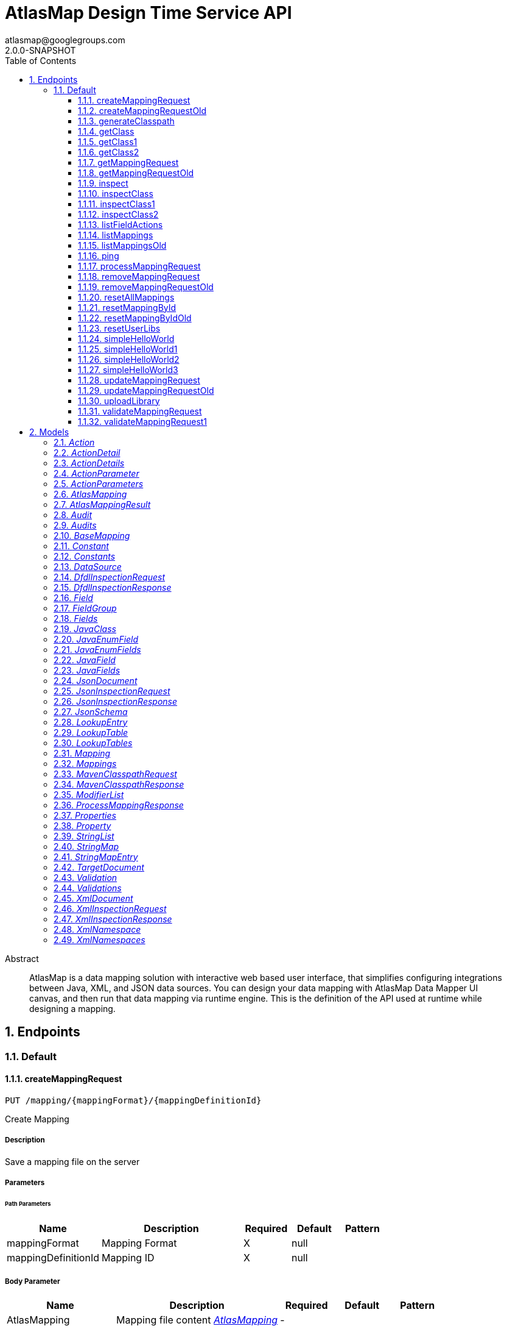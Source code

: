 = AtlasMap Design Time Service API 
atlasmap@googlegroups.com
2.0.0-SNAPSHOT
:toc: left
:numbered:
:toclevels: 3
:source-highlighter: highlightjs
:keywords: openapi, rest, AtlasMap Design Time Service API 
:specDir: 
:snippetDir: 
:generator-template: v1 2019-11-19
:info-url: https://www.atlasmap.io/
:app-name: AtlasMap Design Time Service API

[abstract]
.Abstract
AtlasMap is a data mapping solution with interactive web based user interface, that simplifies configuring integrations between Java, XML, and JSON data sources. You can design your data mapping with AtlasMap Data Mapper UI canvas, and then run that data mapping via runtime engine.  This is the definition of the API used at runtime while designing a mapping. 


// markup not found, no include ::intro.adoc[opts=optional]



== Endpoints


[.Default]
=== Default


[.createMappingRequest]
==== createMappingRequest
    
`PUT /mapping/{mappingFormat}/{mappingDefinitionId}`

Create Mapping

===== Description 

Save a mapping file on the server


// markup not found, no include ::mapping/{mappingFormat}/{mappingDefinitionId}/PUT/spec.adoc[opts=optional]



===== Parameters

====== Path Parameters

[cols="2,3,1,1,1"]
|===         
|Name| Description| Required| Default| Pattern

| mappingFormat 
| Mapping Format  
| X 
| null 
|  

| mappingDefinitionId 
| Mapping ID  
| X 
| null 
|  

|===         

===== Body Parameter

[cols="2,3,1,1,1"]
|===         
|Name| Description| Required| Default| Pattern

| AtlasMapping 
| Mapping file content <<AtlasMapping>> 
| - 
|  
|  

|===         





===== Return Type



-


===== Responses

.http response codes
[cols="2,3,1"]
|===         
| Code | Message | Datatype 


| 200
| Succeeded
|  <<>>


| 500
| Mapping file save error
|  <<>>

|===         

===== Samples


// markup not found, no include ::mapping/{mappingFormat}/{mappingDefinitionId}/PUT/http-request.adoc[opts=optional]


// markup not found, no include ::mapping/{mappingFormat}/{mappingDefinitionId}/PUT/http-response.adoc[opts=optional]



// file not found, no * wiremock data link :mapping/{mappingFormat}/{mappingDefinitionId}/PUT/PUT.json[]


ifdef::internal-generation[]
===== Implementation

// markup not found, no include ::mapping/{mappingFormat}/{mappingDefinitionId}/PUT/implementation.adoc[opts=optional]


endif::internal-generation[]


[.createMappingRequestOld]
==== createMappingRequestOld
    
`PUT /mapping/{mappingFormat}`

Create Mapping

===== Description 

Save a mapping file on the server


// markup not found, no include ::mapping/{mappingFormat}/PUT/spec.adoc[opts=optional]



===== Parameters

====== Path Parameters

[cols="2,3,1,1,1"]
|===         
|Name| Description| Required| Default| Pattern

| mappingFormat 
| Mapping Format  
| X 
| null 
|  

|===         

===== Body Parameter

[cols="2,3,1,1,1"]
|===         
|Name| Description| Required| Default| Pattern

| AtlasMapping 
| Mapping file content <<AtlasMapping>> 
| - 
|  
|  

|===         





===== Return Type



-


===== Responses

.http response codes
[cols="2,3,1"]
|===         
| Code | Message | Datatype 


| 200
| Succeeded
|  <<>>


| 500
| Mapping file save error
|  <<>>

|===         

===== Samples


// markup not found, no include ::mapping/{mappingFormat}/PUT/http-request.adoc[opts=optional]


// markup not found, no include ::mapping/{mappingFormat}/PUT/http-response.adoc[opts=optional]



// file not found, no * wiremock data link :mapping/{mappingFormat}/PUT/PUT.json[]


ifdef::internal-generation[]
===== Implementation

// markup not found, no include ::mapping/{mappingFormat}/PUT/implementation.adoc[opts=optional]


endif::internal-generation[]


[.generateClasspath]
==== generateClasspath
    
`POST /java/mavenclasspath`

Generate Maven Classpath

===== Description 

Retrieve a maven classpath string


// markup not found, no include ::java/mavenclasspath/POST/spec.adoc[opts=optional]



===== Parameters


===== Body Parameter

[cols="2,3,1,1,1"]
|===         
|Name| Description| Required| Default| Pattern

| MavenClasspathRequest 
| MavenClasspathRequest object <<MavenClasspathRequest>> 
| - 
|  
|  

|===         





===== Return Type

<<MavenClasspathResponse>>


===== Content Type

* application/json

===== Responses

.http response codes
[cols="2,3,1"]
|===         
| Code | Message | Datatype 


| 200
| Return a MavenClasspathResponse object which contains classpath string
|  <<MavenClasspathResponse>>

|===         

===== Samples


// markup not found, no include ::java/mavenclasspath/POST/http-request.adoc[opts=optional]


// markup not found, no include ::java/mavenclasspath/POST/http-response.adoc[opts=optional]



// file not found, no * wiremock data link :java/mavenclasspath/POST/POST.json[]


ifdef::internal-generation[]
===== Implementation

// markup not found, no include ::java/mavenclasspath/POST/implementation.adoc[opts=optional]


endif::internal-generation[]


[.getClass]
==== getClass
    
`GET /java/class`

Inspect Class

===== Description 

Inspect a Java Class with specified fully qualified class name and return a Document object


// markup not found, no include ::java/class/GET/spec.adoc[opts=optional]



===== Parameters





====== Query Parameters

[cols="2,3,1,1,1"]
|===         
|Name| Description| Required| Default| Pattern

| className 
| The fully qualified class name to inspect  
| - 
| null 
|  

|===         


===== Return Type

<<JavaClass>>


===== Content Type

* application/json

===== Responses

.http response codes
[cols="2,3,1"]
|===         
| Code | Message | Datatype 


| 200
| Return a Document object represented by JavaClass
|  <<JavaClass>>

|===         

===== Samples


// markup not found, no include ::java/class/GET/http-request.adoc[opts=optional]


// markup not found, no include ::java/class/GET/http-response.adoc[opts=optional]



// file not found, no * wiremock data link :java/class/GET/GET.json[]


ifdef::internal-generation[]
===== Implementation

// markup not found, no include ::java/class/GET/implementation.adoc[opts=optional]


endif::internal-generation[]


[.getClass1]
==== getClass1
    
`GET /json/inspect`

Inspect JSON via URI

===== Description 

*NOT IMPLEMENTED* Inspect a JSON schema or instance located at specified URI and return a Document object


// markup not found, no include ::json/inspect/GET/spec.adoc[opts=optional]



===== Parameters


===== Body Parameter

[cols="2,3,1,1,1"]
|===         
|Name| Description| Required| Default| Pattern

| body 
| Inspection type, one of &#x60;instance&#x60; or &#x60;Schema&#x60; <<string>> 
| - 
|  
|  

|===         



====== Query Parameters

[cols="2,3,1,1,1"]
|===         
|Name| Description| Required| Default| Pattern

| uri 
| URI for JSON schema or instance  
| - 
| null 
|  

| type 
|   
| - 
| null 
|  

|===         


===== Return Type

<<JsonDocument>>


===== Content Type

* application/json

===== Responses

.http response codes
[cols="2,3,1"]
|===         
| Code | Message | Datatype 


| 200
| Return a Document object represented by JsonDocument
|  <<JsonDocument>>

|===         

===== Samples


// markup not found, no include ::json/inspect/GET/http-request.adoc[opts=optional]


// markup not found, no include ::json/inspect/GET/http-response.adoc[opts=optional]



// file not found, no * wiremock data link :json/inspect/GET/GET.json[]


ifdef::internal-generation[]
===== Implementation

// markup not found, no include ::json/inspect/GET/implementation.adoc[opts=optional]


endif::internal-generation[]


[.getClass2]
==== getClass2
    
`GET /xml/inspect`

Inspect XML via URI

===== Description 

Inspect a XML schema or instance located at specified URI and return a Document object


// markup not found, no include ::xml/inspect/GET/spec.adoc[opts=optional]



===== Parameters


===== Body Parameter

[cols="2,3,1,1,1"]
|===         
|Name| Description| Required| Default| Pattern

| body 
| Inspection type, one of &#x60;instance&#x60; or &#x60;Schema&#x60; <<string>> 
| - 
|  
|  

|===         



====== Query Parameters

[cols="2,3,1,1,1"]
|===         
|Name| Description| Required| Default| Pattern

| uri 
|   
| - 
| null 
|  

| type 
|   
| - 
| null 
|  

|===         


===== Return Type

<<XmlDocument>>


===== Content Type

* application/json

===== Responses

.http response codes
[cols="2,3,1"]
|===         
| Code | Message | Datatype 


| 200
| Return a Document object represented by XmlDocument
|  <<XmlDocument>>

|===         

===== Samples


// markup not found, no include ::xml/inspect/GET/http-request.adoc[opts=optional]


// markup not found, no include ::xml/inspect/GET/http-response.adoc[opts=optional]



// file not found, no * wiremock data link :xml/inspect/GET/GET.json[]


ifdef::internal-generation[]
===== Implementation

// markup not found, no include ::xml/inspect/GET/implementation.adoc[opts=optional]


endif::internal-generation[]


[.getMappingRequest]
==== getMappingRequest
    
`GET /mapping/{mappingFormat}/{mappingDefinitionId}`

Get Mapping

===== Description 

Retrieve a mapping file saved on the server


// markup not found, no include ::mapping/{mappingFormat}/{mappingDefinitionId}/GET/spec.adoc[opts=optional]



===== Parameters

====== Path Parameters

[cols="2,3,1,1,1"]
|===         
|Name| Description| Required| Default| Pattern

| mappingFormat 
| Mapping Format  
| X 
| null 
|  

| mappingDefinitionId 
| Mapping ID  
| X 
| null 
|  

|===         






===== Return Type

<<AtlasMapping>>


===== Content Type

* application/json
* application/xml
* application/octet-stream

===== Responses

.http response codes
[cols="2,3,1"]
|===         
| Code | Message | Datatype 


| 200
| Return a mapping file content
|  <<AtlasMapping>>


| 204
| Mapping file was not found
|  <<>>


| 500
| Mapping file access error
|  <<>>

|===         

===== Samples


// markup not found, no include ::mapping/{mappingFormat}/{mappingDefinitionId}/GET/http-request.adoc[opts=optional]


// markup not found, no include ::mapping/{mappingFormat}/{mappingDefinitionId}/GET/http-response.adoc[opts=optional]



// file not found, no * wiremock data link :mapping/{mappingFormat}/{mappingDefinitionId}/GET/GET.json[]


ifdef::internal-generation[]
===== Implementation

// markup not found, no include ::mapping/{mappingFormat}/{mappingDefinitionId}/GET/implementation.adoc[opts=optional]


endif::internal-generation[]


[.getMappingRequestOld]
==== getMappingRequestOld
    
`GET /mapping/{mappingFormat}`

Get Mapping

===== Description 

Retrieve a mapping file saved on the server


// markup not found, no include ::mapping/{mappingFormat}/GET/spec.adoc[opts=optional]



===== Parameters

====== Path Parameters

[cols="2,3,1,1,1"]
|===         
|Name| Description| Required| Default| Pattern

| mappingFormat 
| Mapping Format  
| X 
| null 
|  

|===         






===== Return Type

<<AtlasMapping>>


===== Content Type

* application/json
* application/xml
* application/octet-stream

===== Responses

.http response codes
[cols="2,3,1"]
|===         
| Code | Message | Datatype 


| 200
| Return a mapping file content
|  <<AtlasMapping>>


| 204
| Mapping file was not found
|  <<>>


| 500
| Mapping file access error
|  <<>>

|===         

===== Samples


// markup not found, no include ::mapping/{mappingFormat}/GET/http-request.adoc[opts=optional]


// markup not found, no include ::mapping/{mappingFormat}/GET/http-response.adoc[opts=optional]



// file not found, no * wiremock data link :mapping/{mappingFormat}/GET/GET.json[]


ifdef::internal-generation[]
===== Implementation

// markup not found, no include ::mapping/{mappingFormat}/GET/implementation.adoc[opts=optional]


endif::internal-generation[]


[.inspect]
==== inspect
    
`POST /dfdl/inspect`

Inspect DFDL

===== Description 

Inspect a DFDL schema or instance and return a Document object


// markup not found, no include ::dfdl/inspect/POST/spec.adoc[opts=optional]



===== Parameters


===== Body Parameter

[cols="2,3,1,1,1"]
|===         
|Name| Description| Required| Default| Pattern

| DfdlInspectionRequest 
| DfdlInspectionRequest object <<DfdlInspectionRequest>> 
| - 
|  
|  

|===         





===== Return Type

<<DfdlInspectionResponse>>


===== Content Type

* application/json

===== Responses

.http response codes
[cols="2,3,1"]
|===         
| Code | Message | Datatype 


| 200
| Return a Document object represented by XmlDocument
|  <<DfdlInspectionResponse>>

|===         

===== Samples


// markup not found, no include ::dfdl/inspect/POST/http-request.adoc[opts=optional]


// markup not found, no include ::dfdl/inspect/POST/http-response.adoc[opts=optional]



// file not found, no * wiremock data link :dfdl/inspect/POST/POST.json[]


ifdef::internal-generation[]
===== Implementation

// markup not found, no include ::dfdl/inspect/POST/implementation.adoc[opts=optional]


endif::internal-generation[]


[.inspectClass]
==== inspectClass
    
`POST /java/class`

Inspect Class

===== Description 

Inspect a Java Class with specified fully qualified class name and return a Document object


// markup not found, no include ::java/class/POST/spec.adoc[opts=optional]



===== Parameters


===== Body Parameter

[cols="2,3,1,1,1"]
|===         
|Name| Description| Required| Default| Pattern

| MavenClasspathRequest 
| MavenClasspathRequest object <<MavenClasspathRequest>> 
| - 
|  
|  

|===         





===== Return Type

<<JavaClass>>


===== Content Type

* application/json

===== Responses

.http response codes
[cols="2,3,1"]
|===         
| Code | Message | Datatype 


| 200
| Return a Document object represented by JavaClass
|  <<JavaClass>>

|===         

===== Samples


// markup not found, no include ::java/class/POST/http-request.adoc[opts=optional]


// markup not found, no include ::java/class/POST/http-response.adoc[opts=optional]



// file not found, no * wiremock data link :java/class/POST/POST.json[]


ifdef::internal-generation[]
===== Implementation

// markup not found, no include ::java/class/POST/implementation.adoc[opts=optional]


endif::internal-generation[]


[.inspectClass1]
==== inspectClass1
    
`POST /json/inspect`

Inspect JSON

===== Description 

Inspect a JSON schema or instance and return a Document object


// markup not found, no include ::json/inspect/POST/spec.adoc[opts=optional]



===== Parameters


===== Body Parameter

[cols="2,3,1,1,1"]
|===         
|Name| Description| Required| Default| Pattern

| JsonInspectionRequest 
| JsonInspectionRequest object <<JsonInspectionRequest>> 
| - 
|  
|  

|===         





===== Return Type

<<JsonInspectionResponse>>


===== Content Type

* application/json

===== Responses

.http response codes
[cols="2,3,1"]
|===         
| Code | Message | Datatype 


| 200
| Return a Document object represented by JsonDocument
|  <<JsonInspectionResponse>>

|===         

===== Samples


// markup not found, no include ::json/inspect/POST/http-request.adoc[opts=optional]


// markup not found, no include ::json/inspect/POST/http-response.adoc[opts=optional]



// file not found, no * wiremock data link :json/inspect/POST/POST.json[]


ifdef::internal-generation[]
===== Implementation

// markup not found, no include ::json/inspect/POST/implementation.adoc[opts=optional]


endif::internal-generation[]


[.inspectClass2]
==== inspectClass2
    
`POST /xml/inspect`

Inspect XML

===== Description 

Inspect a XML schema or instance and return a Document object


// markup not found, no include ::xml/inspect/POST/spec.adoc[opts=optional]



===== Parameters


===== Body Parameter

[cols="2,3,1,1,1"]
|===         
|Name| Description| Required| Default| Pattern

| XmlInspectionRequest 
| XmlInspectionRequest object <<XmlInspectionRequest>> 
| - 
|  
|  

|===         





===== Return Type

<<XmlInspectionResponse>>


===== Content Type

* application/json

===== Responses

.http response codes
[cols="2,3,1"]
|===         
| Code | Message | Datatype 


| 200
| Return a Document object represented by XmlDocument
|  <<XmlInspectionResponse>>

|===         

===== Samples


// markup not found, no include ::xml/inspect/POST/http-request.adoc[opts=optional]


// markup not found, no include ::xml/inspect/POST/http-response.adoc[opts=optional]



// file not found, no * wiremock data link :xml/inspect/POST/POST.json[]


ifdef::internal-generation[]
===== Implementation

// markup not found, no include ::xml/inspect/POST/implementation.adoc[opts=optional]


endif::internal-generation[]


[.listFieldActions]
==== listFieldActions
    
`GET /fieldActions`

List FieldActions

===== Description 

Retrieves a list of available field action


// markup not found, no include ::fieldActions/GET/spec.adoc[opts=optional]



===== Parameters







===== Return Type

<<ActionDetails>>


===== Content Type

* application/json

===== Responses

.http response codes
[cols="2,3,1"]
|===         
| Code | Message | Datatype 


| 200
| Return a list of field action detail
|  <<ActionDetails>>

|===         

===== Samples


// markup not found, no include ::fieldActions/GET/http-request.adoc[opts=optional]


// markup not found, no include ::fieldActions/GET/http-response.adoc[opts=optional]



// file not found, no * wiremock data link :fieldActions/GET/GET.json[]


ifdef::internal-generation[]
===== Implementation

// markup not found, no include ::fieldActions/GET/implementation.adoc[opts=optional]


endif::internal-generation[]


[.listMappings]
==== listMappings
    
`GET /mappings/{mappingDefinitionId}`

List Mappings

===== Description 

Retrieves a list of mapping file name saved with specified mappingDefinitionId


// markup not found, no include ::mappings/{mappingDefinitionId}/GET/spec.adoc[opts=optional]



===== Parameters

====== Path Parameters

[cols="2,3,1,1,1"]
|===         
|Name| Description| Required| Default| Pattern

| mappingDefinitionId 
| Mapping Definition ID  
| X 
| null 
|  

|===         




====== Query Parameters

[cols="2,3,1,1,1"]
|===         
|Name| Description| Required| Default| Pattern

| filter 
|   
| - 
| null 
|  

|===         


===== Return Type

<<StringMap>>


===== Content Type

* application/json

===== Responses

.http response codes
[cols="2,3,1"]
|===         
| Code | Message | Datatype 


| 200
| Return a list of a pair of mapping file name and content
|  <<StringMap>>

|===         

===== Samples


// markup not found, no include ::mappings/{mappingDefinitionId}/GET/http-request.adoc[opts=optional]


// markup not found, no include ::mappings/{mappingDefinitionId}/GET/http-response.adoc[opts=optional]



// file not found, no * wiremock data link :mappings/{mappingDefinitionId}/GET/GET.json[]


ifdef::internal-generation[]
===== Implementation

// markup not found, no include ::mappings/{mappingDefinitionId}/GET/implementation.adoc[opts=optional]


endif::internal-generation[]


[.listMappingsOld]
==== listMappingsOld
    
`GET /mappings`

List Mappings

===== Description 

Retrieves a list of mapping file name saved with specified mappingDefinitionId


// markup not found, no include ::mappings/GET/spec.adoc[opts=optional]



===== Parameters





====== Query Parameters

[cols="2,3,1,1,1"]
|===         
|Name| Description| Required| Default| Pattern

| filter 
|   
| - 
| null 
|  

|===         


===== Return Type

<<StringMap>>


===== Content Type

* application/json

===== Responses

.http response codes
[cols="2,3,1"]
|===         
| Code | Message | Datatype 


| 200
| Return a list of a pair of mapping file name and content
|  <<StringMap>>

|===         

===== Samples


// markup not found, no include ::mappings/GET/http-request.adoc[opts=optional]


// markup not found, no include ::mappings/GET/http-response.adoc[opts=optional]



// file not found, no * wiremock data link :mappings/GET/GET.json[]


ifdef::internal-generation[]
===== Implementation

// markup not found, no include ::mappings/GET/implementation.adoc[opts=optional]


endif::internal-generation[]


[.ping]
==== ping
    
`GET /ping`

Ping

===== Description 

Simple liveness check method used in liveness checks. Must not be protected via authetication.


// markup not found, no include ::ping/GET/spec.adoc[opts=optional]



===== Parameters







===== Return Type


<<String>>


===== Content Type

* */*

===== Responses

.http response codes
[cols="2,3,1"]
|===         
| Code | Message | Datatype 


| 200
| Return &#39;pong&#39;
|  <<String>>

|===         

===== Samples


// markup not found, no include ::ping/GET/http-request.adoc[opts=optional]


// markup not found, no include ::ping/GET/http-response.adoc[opts=optional]



// file not found, no * wiremock data link :ping/GET/GET.json[]


ifdef::internal-generation[]
===== Implementation

// markup not found, no include ::ping/GET/implementation.adoc[opts=optional]


endif::internal-generation[]


[.processMappingRequest]
==== processMappingRequest
    
`PUT /mapping/process`

Process Mapping

===== Description 

Process Mapping by feeding input data


// markup not found, no include ::mapping/process/PUT/spec.adoc[opts=optional]



===== Parameters


===== Body Parameter

[cols="2,3,1,1,1"]
|===         
|Name| Description| Required| Default| Pattern

| AtlasMapping 
| Mapping file content <<AtlasMapping>> 
| - 
|  
|  

|===         





===== Return Type

<<ProcessMappingResponse>>


===== Content Type

* application/json

===== Responses

.http response codes
[cols="2,3,1"]
|===         
| Code | Message | Datatype 


| 200
| Return a mapping result
|  <<ProcessMappingResponse>>


| 204
| Skipped empty mapping execution
|  <<>>

|===         

===== Samples


// markup not found, no include ::mapping/process/PUT/http-request.adoc[opts=optional]


// markup not found, no include ::mapping/process/PUT/http-response.adoc[opts=optional]



// file not found, no * wiremock data link :mapping/process/PUT/PUT.json[]


ifdef::internal-generation[]
===== Implementation

// markup not found, no include ::mapping/process/PUT/implementation.adoc[opts=optional]


endif::internal-generation[]


[.removeMappingRequest]
==== removeMappingRequest
    
`DELETE /mapping/{mappingDefinitionId}`

Remove Mapping

===== Description 

Remove a mapping file saved on the server


// markup not found, no include ::mapping/{mappingDefinitionId}/DELETE/spec.adoc[opts=optional]



===== Parameters

====== Path Parameters

[cols="2,3,1,1,1"]
|===         
|Name| Description| Required| Default| Pattern

| mappingDefinitionId 
| Mapping ID  
| X 
| null 
|  

|===         






===== Return Type



-


===== Responses

.http response codes
[cols="2,3,1"]
|===         
| Code | Message | Datatype 


| 200
| Specified mapping file was removed successfully
|  <<>>


| 204
| Mapping file was not found
|  <<>>

|===         

===== Samples


// markup not found, no include ::mapping/{mappingDefinitionId}/DELETE/http-request.adoc[opts=optional]


// markup not found, no include ::mapping/{mappingDefinitionId}/DELETE/http-response.adoc[opts=optional]



// file not found, no * wiremock data link :mapping/{mappingDefinitionId}/DELETE/DELETE.json[]


ifdef::internal-generation[]
===== Implementation

// markup not found, no include ::mapping/{mappingDefinitionId}/DELETE/implementation.adoc[opts=optional]


endif::internal-generation[]


[.removeMappingRequestOld]
==== removeMappingRequestOld
    
`DELETE /mapping`

Remove Mapping

===== Description 

Remove a mapping file saved on the server


// markup not found, no include ::mapping/DELETE/spec.adoc[opts=optional]



===== Parameters







===== Return Type



-


===== Responses

.http response codes
[cols="2,3,1"]
|===         
| Code | Message | Datatype 


| 200
| Specified mapping file was removed successfully
|  <<>>


| 204
| Mapping file was not found
|  <<>>

|===         

===== Samples


// markup not found, no include ::mapping/DELETE/http-request.adoc[opts=optional]


// markup not found, no include ::mapping/DELETE/http-response.adoc[opts=optional]



// file not found, no * wiremock data link :mapping/DELETE/DELETE.json[]


ifdef::internal-generation[]
===== Implementation

// markup not found, no include ::mapping/DELETE/implementation.adoc[opts=optional]


endif::internal-generation[]


[.resetAllMappings]
==== resetAllMappings
    
`DELETE /mapping/RESET/ALL`

Remove All Mappings

===== Description 

Remove all mapping files and catalogs saved on the server


// markup not found, no include ::mapping/RESET/ALL/DELETE/spec.adoc[opts=optional]



===== Parameters







===== Return Type



-


===== Responses

.http response codes
[cols="2,3,1"]
|===         
| Code | Message | Datatype 


| 200
| All mapping files were removed successfully
|  <<>>


| 204
| Unable to remove all mapping files
|  <<>>

|===         

===== Samples


// markup not found, no include ::mapping/RESET/ALL/DELETE/http-request.adoc[opts=optional]


// markup not found, no include ::mapping/RESET/ALL/DELETE/http-response.adoc[opts=optional]



// file not found, no * wiremock data link :mapping/RESET/ALL/DELETE/DELETE.json[]


ifdef::internal-generation[]
===== Implementation

// markup not found, no include ::mapping/RESET/ALL/DELETE/implementation.adoc[opts=optional]


endif::internal-generation[]


[.resetMappingById]
==== resetMappingById
    
`DELETE /mapping/RESET/{mappingDefinitionId}`

Remove Mapping by ID

===== Description 

Remove mapping file and catalogs related to specified ID


// markup not found, no include ::mapping/RESET/{mappingDefinitionId}/DELETE/spec.adoc[opts=optional]



===== Parameters

====== Path Parameters

[cols="2,3,1,1,1"]
|===         
|Name| Description| Required| Default| Pattern

| mappingDefinitionId 
| Mapping ID  
| X 
| null 
|  

|===         






===== Return Type



-


===== Responses

.http response codes
[cols="2,3,1"]
|===         
| Code | Message | Datatype 


| 200
| Mapping file and Catalogs were removed successfully
|  <<>>


| 204
| Unable to remove mapping file and Catalogs for the specified ID
|  <<>>

|===         

===== Samples


// markup not found, no include ::mapping/RESET/{mappingDefinitionId}/DELETE/http-request.adoc[opts=optional]


// markup not found, no include ::mapping/RESET/{mappingDefinitionId}/DELETE/http-response.adoc[opts=optional]



// file not found, no * wiremock data link :mapping/RESET/{mappingDefinitionId}/DELETE/DELETE.json[]


ifdef::internal-generation[]
===== Implementation

// markup not found, no include ::mapping/RESET/{mappingDefinitionId}/DELETE/implementation.adoc[opts=optional]


endif::internal-generation[]


[.resetMappingByIdOld]
==== resetMappingByIdOld
    
`DELETE /mapping/RESET`

Remove Mapping by ID

===== Description 

Remove mapping file and catalogs related to specified ID


// markup not found, no include ::mapping/RESET/DELETE/spec.adoc[opts=optional]



===== Parameters







===== Return Type



-


===== Responses

.http response codes
[cols="2,3,1"]
|===         
| Code | Message | Datatype 


| 200
| Mapping file and Catalogs were removed successfully
|  <<>>


| 204
| Unable to remove mapping file and Catalogs for the specified ID
|  <<>>

|===         

===== Samples


// markup not found, no include ::mapping/RESET/DELETE/http-request.adoc[opts=optional]


// markup not found, no include ::mapping/RESET/DELETE/http-response.adoc[opts=optional]



// file not found, no * wiremock data link :mapping/RESET/DELETE/DELETE.json[]


ifdef::internal-generation[]
===== Implementation

// markup not found, no include ::mapping/RESET/DELETE/implementation.adoc[opts=optional]


endif::internal-generation[]


[.resetUserLibs]
==== resetUserLibs
    
`DELETE /mapping/resetLibs`

Remove All User-Defined JAR libraries

===== Description 

Remove all user-defined JAR files saved on the server


// markup not found, no include ::mapping/resetLibs/DELETE/spec.adoc[opts=optional]



===== Parameters







===== Return Type



-


===== Responses

.http response codes
[cols="2,3,1"]
|===         
| Code | Message | Datatype 


| 200
| All user-defined JAR files were removed successfully
|  <<>>


| 204
| Unable to remove all user-defined JAR files
|  <<>>

|===         

===== Samples


// markup not found, no include ::mapping/resetLibs/DELETE/http-request.adoc[opts=optional]


// markup not found, no include ::mapping/resetLibs/DELETE/http-response.adoc[opts=optional]



// file not found, no * wiremock data link :mapping/resetLibs/DELETE/DELETE.json[]


ifdef::internal-generation[]
===== Implementation

// markup not found, no include ::mapping/resetLibs/DELETE/implementation.adoc[opts=optional]


endif::internal-generation[]


[.simpleHelloWorld]
==== simpleHelloWorld
    
`GET /dfdl/simple`

Simple

===== Description 

Simple hello service


// markup not found, no include ::dfdl/simple/GET/spec.adoc[opts=optional]



===== Parameters





====== Query Parameters

[cols="2,3,1,1,1"]
|===         
|Name| Description| Required| Default| Pattern

| from 
|   
| - 
| null 
|  

|===         


===== Return Type


<<String>>


===== Content Type

* text/plain

===== Responses

.http response codes
[cols="2,3,1"]
|===         
| Code | Message | Datatype 


| 200
| Return a response
|  <<String>>

|===         

===== Samples


// markup not found, no include ::dfdl/simple/GET/http-request.adoc[opts=optional]


// markup not found, no include ::dfdl/simple/GET/http-response.adoc[opts=optional]



// file not found, no * wiremock data link :dfdl/simple/GET/GET.json[]


ifdef::internal-generation[]
===== Implementation

// markup not found, no include ::dfdl/simple/GET/implementation.adoc[opts=optional]


endif::internal-generation[]


[.simpleHelloWorld1]
==== simpleHelloWorld1
    
`GET /java/simple`

Simple

===== Description 

Simple hello service


// markup not found, no include ::java/simple/GET/spec.adoc[opts=optional]



===== Parameters





====== Query Parameters

[cols="2,3,1,1,1"]
|===         
|Name| Description| Required| Default| Pattern

| from 
| From  
| - 
| null 
|  

|===         


===== Return Type


<<String>>


===== Content Type

* text/plain

===== Responses

.http response codes
[cols="2,3,1"]
|===         
| Code | Message | Datatype 


| 200
| Return a response
|  <<String>>

|===         

===== Samples


// markup not found, no include ::java/simple/GET/http-request.adoc[opts=optional]


// markup not found, no include ::java/simple/GET/http-response.adoc[opts=optional]



// file not found, no * wiremock data link :java/simple/GET/GET.json[]


ifdef::internal-generation[]
===== Implementation

// markup not found, no include ::java/simple/GET/implementation.adoc[opts=optional]


endif::internal-generation[]


[.simpleHelloWorld2]
==== simpleHelloWorld2
    
`GET /json/simple`

Simple

===== Description 

Simple hello service


// markup not found, no include ::json/simple/GET/spec.adoc[opts=optional]



===== Parameters





====== Query Parameters

[cols="2,3,1,1,1"]
|===         
|Name| Description| Required| Default| Pattern

| from 
| From  
| - 
| null 
|  

|===         


===== Return Type


<<String>>


===== Content Type

* text/plain

===== Responses

.http response codes
[cols="2,3,1"]
|===         
| Code | Message | Datatype 


| 200
| Return a response
|  <<String>>

|===         

===== Samples


// markup not found, no include ::json/simple/GET/http-request.adoc[opts=optional]


// markup not found, no include ::json/simple/GET/http-response.adoc[opts=optional]



// file not found, no * wiremock data link :json/simple/GET/GET.json[]


ifdef::internal-generation[]
===== Implementation

// markup not found, no include ::json/simple/GET/implementation.adoc[opts=optional]


endif::internal-generation[]


[.simpleHelloWorld3]
==== simpleHelloWorld3
    
`GET /xml/simple`

Simple

===== Description 

Simple hello service


// markup not found, no include ::xml/simple/GET/spec.adoc[opts=optional]



===== Parameters





====== Query Parameters

[cols="2,3,1,1,1"]
|===         
|Name| Description| Required| Default| Pattern

| from 
|   
| - 
| null 
|  

|===         


===== Return Type


<<String>>


===== Content Type

* text/plain

===== Responses

.http response codes
[cols="2,3,1"]
|===         
| Code | Message | Datatype 


| 200
| Return a response
|  <<String>>

|===         

===== Samples


// markup not found, no include ::xml/simple/GET/http-request.adoc[opts=optional]


// markup not found, no include ::xml/simple/GET/http-response.adoc[opts=optional]



// file not found, no * wiremock data link :xml/simple/GET/GET.json[]


ifdef::internal-generation[]
===== Implementation

// markup not found, no include ::xml/simple/GET/implementation.adoc[opts=optional]


endif::internal-generation[]


[.updateMappingRequest]
==== updateMappingRequest
    
`POST /mapping/{mappingDefinitionId}`

Update Mapping

===== Description 

Update existing mapping file on the server


// markup not found, no include ::mapping/{mappingDefinitionId}/POST/spec.adoc[opts=optional]



===== Parameters

====== Path Parameters

[cols="2,3,1,1,1"]
|===         
|Name| Description| Required| Default| Pattern

| mappingDefinitionId 
| Mapping Definition ID  
| X 
| null 
|  

|===         

===== Body Parameter

[cols="2,3,1,1,1"]
|===         
|Name| Description| Required| Default| Pattern

| AtlasMapping 
| Mapping file content <<AtlasMapping>> 
| - 
|  
|  

|===         





===== Return Type



-


===== Responses

.http response codes
[cols="2,3,1"]
|===         
| Code | Message | Datatype 


| 200
| Succeeded
|  <<>>

|===         

===== Samples


// markup not found, no include ::mapping/{mappingDefinitionId}/POST/http-request.adoc[opts=optional]


// markup not found, no include ::mapping/{mappingDefinitionId}/POST/http-response.adoc[opts=optional]



// file not found, no * wiremock data link :mapping/{mappingDefinitionId}/POST/POST.json[]


ifdef::internal-generation[]
===== Implementation

// markup not found, no include ::mapping/{mappingDefinitionId}/POST/implementation.adoc[opts=optional]


endif::internal-generation[]


[.updateMappingRequestOld]
==== updateMappingRequestOld
    
`POST /mapping`

Update Mapping

===== Description 

Update existing mapping file on the server


// markup not found, no include ::mapping/POST/spec.adoc[opts=optional]



===== Parameters


===== Body Parameter

[cols="2,3,1,1,1"]
|===         
|Name| Description| Required| Default| Pattern

| AtlasMapping 
| Mapping file content <<AtlasMapping>> 
| - 
|  
|  

|===         





===== Return Type



-


===== Responses

.http response codes
[cols="2,3,1"]
|===         
| Code | Message | Datatype 


| 200
| Succeeded
|  <<>>

|===         

===== Samples


// markup not found, no include ::mapping/POST/http-request.adoc[opts=optional]


// markup not found, no include ::mapping/POST/http-response.adoc[opts=optional]



// file not found, no * wiremock data link :mapping/POST/POST.json[]


ifdef::internal-generation[]
===== Implementation

// markup not found, no include ::mapping/POST/implementation.adoc[opts=optional]


endif::internal-generation[]


[.uploadLibrary]
==== uploadLibrary
    
`PUT /library`

Upload Library

===== Description 

Upload a Java library archive file


// markup not found, no include ::library/PUT/spec.adoc[opts=optional]



===== Parameters


===== Body Parameter

[cols="2,3,1,1,1"]
|===         
|Name| Description| Required| Default| Pattern

| body 
|  <<object>> 
| - 
|  
|  

|===         





===== Return Type



-


===== Responses

.http response codes
[cols="2,3,1"]
|===         
| Code | Message | Datatype 


| 200
| Library upload successful.
|  <<>>

|===         

===== Samples


// markup not found, no include ::library/PUT/http-request.adoc[opts=optional]


// markup not found, no include ::library/PUT/http-response.adoc[opts=optional]



// file not found, no * wiremock data link :library/PUT/PUT.json[]


ifdef::internal-generation[]
===== Implementation

// markup not found, no include ::library/PUT/implementation.adoc[opts=optional]


endif::internal-generation[]


[.validateMappingRequest]
==== validateMappingRequest
    
`PUT /mapping/validate/{mappingDefinitionId}`

Validate Mapping

===== Description 

Validate mapping file


// markup not found, no include ::mapping/validate/{mappingDefinitionId}/PUT/spec.adoc[opts=optional]



===== Parameters

====== Path Parameters

[cols="2,3,1,1,1"]
|===         
|Name| Description| Required| Default| Pattern

| mappingDefinitionId 
| Mapping ID  
| X 
| null 
|  

|===         

===== Body Parameter

[cols="2,3,1,1,1"]
|===         
|Name| Description| Required| Default| Pattern

| AtlasMapping 
| Mapping file content <<AtlasMapping>> 
| - 
|  
|  

|===         





===== Return Type

<<Validations>>


===== Content Type

* application/json

===== Responses

.http response codes
[cols="2,3,1"]
|===         
| Code | Message | Datatype 


| 200
| Return a validation result
|  <<Validations>>

|===         

===== Samples


// markup not found, no include ::mapping/validate/{mappingDefinitionId}/PUT/http-request.adoc[opts=optional]


// markup not found, no include ::mapping/validate/{mappingDefinitionId}/PUT/http-response.adoc[opts=optional]



// file not found, no * wiremock data link :mapping/validate/{mappingDefinitionId}/PUT/PUT.json[]


ifdef::internal-generation[]
===== Implementation

// markup not found, no include ::mapping/validate/{mappingDefinitionId}/PUT/implementation.adoc[opts=optional]


endif::internal-generation[]


[.validateMappingRequest1]
==== validateMappingRequest1
    
`PUT /mapping/validate`

Validate Mapping

===== Description 

Validate mapping file


// markup not found, no include ::mapping/validate/PUT/spec.adoc[opts=optional]



===== Parameters


===== Body Parameter

[cols="2,3,1,1,1"]
|===         
|Name| Description| Required| Default| Pattern

| AtlasMapping 
| Mapping file content <<AtlasMapping>> 
| - 
|  
|  

|===         





===== Return Type

<<Validations>>


===== Content Type

* application/json

===== Responses

.http response codes
[cols="2,3,1"]
|===         
| Code | Message | Datatype 


| 200
| Return a validation result
|  <<Validations>>

|===         

===== Samples


// markup not found, no include ::mapping/validate/PUT/http-request.adoc[opts=optional]


// markup not found, no include ::mapping/validate/PUT/http-response.adoc[opts=optional]



// file not found, no * wiremock data link :mapping/validate/PUT/PUT.json[]


ifdef::internal-generation[]
===== Implementation

// markup not found, no include ::mapping/validate/PUT/implementation.adoc[opts=optional]


endif::internal-generation[]


[#models]
== Models


[#Action]
=== _Action_ 



[.fields-Action]
[cols="2,1,2,4,1"]
|===         
| Field Name| Required| Type| Description| Format

| @type 
|  
| String  
| 
|  

|===


[#ActionDetail]
=== _ActionDetail_ 



[.fields-ActionDetail]
[cols="2,1,2,4,1"]
|===         
| Field Name| Required| Type| Description| Format

| parameters 
|  
| ActionParameters  
| 
|  

| name 
|  
| String  
| 
|  

| custom 
|  
| Boolean  
| 
|  

| className 
|  
| String  
| 
|  

| method 
|  
| String  
| 
|  

| sourceType 
|  
| String  
| 
|  _Enum:_ ANY, ANY_DATE, BIG_INTEGER, BOOLEAN, BYTE, BYTE_ARRAY, CHAR, COMPLEX, DATE, DATE_TIME, DATE_TIME_TZ, DATE_TZ, DECIMAL, DOUBLE, FLOAT, INTEGER, LONG, NONE, NUMBER, SHORT, STRING, TIME, TIME_TZ, UNSIGNED_BYTE, UNSIGNED_INTEGER, UNSIGNED_LONG, UNSIGNED_SHORT, UNSUPPORTED, 

| targetType 
|  
| String  
| 
|  _Enum:_ ANY, ANY_DATE, BIG_INTEGER, BOOLEAN, BYTE, BYTE_ARRAY, CHAR, COMPLEX, DATE, DATE_TIME, DATE_TIME_TZ, DATE_TZ, DECIMAL, DOUBLE, FLOAT, INTEGER, LONG, NONE, NUMBER, SHORT, STRING, TIME, TIME_TZ, UNSIGNED_BYTE, UNSIGNED_INTEGER, UNSIGNED_LONG, UNSIGNED_SHORT, UNSUPPORTED, 

| multiplicity 
|  
| String  
| 
|  _Enum:_ ONE_TO_ONE, ONE_TO_MANY, MANY_TO_ONE, ZERO_TO_ONE, MANY_TO_MANY, 

| actionSchema 
|  
| JsonSchema  
| 
|  

|===


[#ActionDetails]
=== _ActionDetails_ 



[.fields-ActionDetails]
[cols="2,1,2,4,1"]
|===         
| Field Name| Required| Type| Description| Format

| actionDetail 
|  
| List  of <<ActionDetail>> 
| 
|  

|===


[#ActionParameter]
=== _ActionParameter_ 



[.fields-ActionParameter]
[cols="2,1,2,4,1"]
|===         
| Field Name| Required| Type| Description| Format

| values 
|  
| List  of <<string>> 
| 
|  

| name 
|  
| String  
| 
|  

| displayName 
|  
| String  
| 
|  

| description 
|  
| String  
| 
|  

| fieldType 
|  
| String  
| 
|  _Enum:_ ANY, ANY_DATE, BIG_INTEGER, BOOLEAN, BYTE, BYTE_ARRAY, CHAR, COMPLEX, DATE, DATE_TIME, DATE_TIME_TZ, DATE_TZ, DECIMAL, DOUBLE, FLOAT, INTEGER, LONG, NONE, NUMBER, SHORT, STRING, TIME, TIME_TZ, UNSIGNED_BYTE, UNSIGNED_INTEGER, UNSIGNED_LONG, UNSIGNED_SHORT, UNSUPPORTED, 

|===


[#ActionParameters]
=== _ActionParameters_ 



[.fields-ActionParameters]
[cols="2,1,2,4,1"]
|===         
| Field Name| Required| Type| Description| Format

| parameter 
|  
| List  of <<ActionParameter>> 
| 
|  

|===


[#AtlasMapping]
=== _AtlasMapping_ 



[.fields-AtlasMapping]
[cols="2,1,2,4,1"]
|===         
| Field Name| Required| Type| Description| Format

| dataSource 
|  
| List  of <<DataSource>> 
| 
|  

| mappings 
|  
| Mappings  
| 
|  

| lookupTables 
|  
| LookupTables  
| 
|  

| constants 
|  
| Constants  
| 
|  

| properties 
|  
| Properties  
| 
|  

| name 
|  
| String  
| 
|  

| jsonType 
| X 
| String  
| 
|  

|===


[#AtlasMappingResult]
=== _AtlasMappingResult_ 



[.fields-AtlasMappingResult]
[cols="2,1,2,4,1"]
|===         
| Field Name| Required| Type| Description| Format

| targetDocuments 
|  
| List  of <<TargetDocument>> 
| 
|  

| audits 
|  
| Audits  
| 
|  

|===


[#Audit]
=== _Audit_ 



[.fields-Audit]
[cols="2,1,2,4,1"]
|===         
| Field Name| Required| Type| Description| Format

| message 
|  
| String  
| 
|  

| docId 
|  
| String  
| 
|  

| path 
|  
| String  
| 
|  

| value 
|  
| String  
| 
|  

| status 
|  
| String  
| 
|  _Enum:_ ALL, INFO, WARN, ERROR, NONE, 

|===


[#Audits]
=== _Audits_ 



[.fields-Audits]
[cols="2,1,2,4,1"]
|===         
| Field Name| Required| Type| Description| Format

| audit 
|  
| List  of <<Audit>> 
| 
|  

|===


[#BaseMapping]
=== _BaseMapping_ 



[.fields-BaseMapping]
[cols="2,1,2,4,1"]
|===         
| Field Name| Required| Type| Description| Format

| alias 
|  
| String  
| 
|  

| description 
|  
| String  
| 
|  

| mappingType 
|  
| String  
| 
|  _Enum:_ ALL, COLLECTION, COMBINE, LOOKUP, MAP, SEPARATE, NONE, 

| jsonType 
| X 
| String  
| 
|  

|===


[#Constant]
=== _Constant_ 



[.fields-Constant]
[cols="2,1,2,4,1"]
|===         
| Field Name| Required| Type| Description| Format

| name 
|  
| String  
| 
|  

| value 
|  
| String  
| 
|  

| fieldType 
|  
| String  
| 
|  _Enum:_ ANY, ANY_DATE, BIG_INTEGER, BOOLEAN, BYTE, BYTE_ARRAY, CHAR, COMPLEX, DATE, DATE_TIME, DATE_TIME_TZ, DATE_TZ, DECIMAL, DOUBLE, FLOAT, INTEGER, LONG, NONE, NUMBER, SHORT, STRING, TIME, TIME_TZ, UNSIGNED_BYTE, UNSIGNED_INTEGER, UNSIGNED_LONG, UNSIGNED_SHORT, UNSUPPORTED, 

|===


[#Constants]
=== _Constants_ 



[.fields-Constants]
[cols="2,1,2,4,1"]
|===         
| Field Name| Required| Type| Description| Format

| constant 
|  
| List  of <<Constant>> 
| 
|  

|===


[#DataSource]
=== _DataSource_ 



[.fields-DataSource]
[cols="2,1,2,4,1"]
|===         
| Field Name| Required| Type| Description| Format

| id 
|  
| String  
| 
|  

| uri 
|  
| String  
| 
|  

| dataSourceType 
|  
| String  
| 
|  _Enum:_ SOURCE, TARGET, 

| jsonType 
| X 
| String  
| 
|  

|===


[#DfdlInspectionRequest]
=== _DfdlInspectionRequest_ 



[.fields-DfdlInspectionRequest]
[cols="2,1,2,4,1"]
|===         
| Field Name| Required| Type| Description| Format

| fieldNameBlacklist 
|  
| StringList  
| 
|  

| typeNameBlacklist 
|  
| StringList  
| 
|  

| namespaceBlacklist 
|  
| StringList  
| 
|  

| xmlData 
|  
| String  
| 
|  

| uri 
|  
| String  
| 
|  

| type 
|  
| String  
| 
|  _Enum:_ ALL, INSTANCE, SCHEMA, NONE, 

| dfdlSchemaName 
|  
| String  
| 
|  

| options 
|  
| Map  of <<string>> 
| 
|  

| jsonType 
| X 
| String  
| 
|  

|===


[#DfdlInspectionResponse]
=== _DfdlInspectionResponse_ 



[.fields-DfdlInspectionResponse]
[cols="2,1,2,4,1"]
|===         
| Field Name| Required| Type| Description| Format

| xmlDocument 
|  
| XmlDocument  
| 
|  

| errorMessage 
|  
| String  
| 
|  

| executionTime 
|  
| Long  
| 
| int64 

| jsonType 
| X 
| String  
| 
|  

|===


[#Field]
=== _Field_ 



[.fields-Field]
[cols="2,1,2,4,1"]
|===         
| Field Name| Required| Type| Description| Format

| actions 
|  
| List  of <<Action>> 
| 
|  

| value 
|  
| Object  
| 
|  

| arrayDimensions 
|  
| Integer  
| 
| int32 

| arraySize 
|  
| Integer  
| 
| int32 

| collectionType 
|  
| String  
| 
|  _Enum:_ ALL, ARRAY, LIST, MAP, NONE, 

| docId 
|  
| String  
| 
|  

| index 
|  
| Integer  
| 
| int32 

| path 
|  
| String  
| 
|  

| required 
|  
| Boolean  
| 
|  

| status 
|  
| String  
| 
|  _Enum:_ SUPPORTED, UNSUPPORTED, CACHED, ERROR, NOT_FOUND, BLACK_LIST, 

| fieldType 
|  
| String  
| 
|  _Enum:_ ANY, ANY_DATE, BIG_INTEGER, BOOLEAN, BYTE, BYTE_ARRAY, CHAR, COMPLEX, DATE, DATE_TIME, DATE_TIME_TZ, DATE_TZ, DECIMAL, DOUBLE, FLOAT, INTEGER, LONG, NONE, NUMBER, SHORT, STRING, TIME, TIME_TZ, UNSIGNED_BYTE, UNSIGNED_INTEGER, UNSIGNED_LONG, UNSIGNED_SHORT, UNSUPPORTED, 

| format 
|  
| String  
| 
|  

| jsonType 
| X 
| String  
| 
|  

|===


[#FieldGroup]
=== _FieldGroup_ 



[.fields-FieldGroup]
[cols="2,1,2,4,1"]
|===         
| Field Name| Required| Type| Description| Format

| actions 
|  
| List  of <<Action>> 
| 
|  

| value 
|  
| Object  
| 
|  

| arrayDimensions 
|  
| Integer  
| 
| int32 

| arraySize 
|  
| Integer  
| 
| int32 

| collectionType 
|  
| String  
| 
|  _Enum:_ ALL, ARRAY, LIST, MAP, NONE, 

| docId 
|  
| String  
| 
|  

| index 
|  
| Integer  
| 
| int32 

| path 
|  
| String  
| 
|  

| required 
|  
| Boolean  
| 
|  

| status 
|  
| String  
| 
|  _Enum:_ SUPPORTED, UNSUPPORTED, CACHED, ERROR, NOT_FOUND, BLACK_LIST, 

| fieldType 
|  
| String  
| 
|  _Enum:_ ANY, ANY_DATE, BIG_INTEGER, BOOLEAN, BYTE, BYTE_ARRAY, CHAR, COMPLEX, DATE, DATE_TIME, DATE_TIME_TZ, DATE_TZ, DECIMAL, DOUBLE, FLOAT, INTEGER, LONG, NONE, NUMBER, SHORT, STRING, TIME, TIME_TZ, UNSIGNED_BYTE, UNSIGNED_INTEGER, UNSIGNED_LONG, UNSIGNED_SHORT, UNSUPPORTED, 

| format 
|  
| String  
| 
|  

| field 
|  
| List  of <<Field>> 
| 
|  

|===


[#Fields]
=== _Fields_ 



[.fields-Fields]
[cols="2,1,2,4,1"]
|===         
| Field Name| Required| Type| Description| Format

| field 
|  
| List  of <<Field>> 
| 
|  

|===


[#JavaClass]
=== _JavaClass_ 



[.fields-JavaClass]
[cols="2,1,2,4,1"]
|===         
| Field Name| Required| Type| Description| Format

| actions 
|  
| List  of <<Action>> 
| 
|  

| value 
|  
| Object  
| 
|  

| arrayDimensions 
|  
| Integer  
| 
| int32 

| arraySize 
|  
| Integer  
| 
| int32 

| collectionType 
|  
| String  
| 
|  _Enum:_ ALL, ARRAY, LIST, MAP, NONE, 

| docId 
|  
| String  
| 
|  

| index 
|  
| Integer  
| 
| int32 

| path 
|  
| String  
| 
|  

| required 
|  
| Boolean  
| 
|  

| status 
|  
| String  
| 
|  _Enum:_ SUPPORTED, UNSUPPORTED, CACHED, ERROR, NOT_FOUND, BLACK_LIST, 

| fieldType 
|  
| String  
| 
|  _Enum:_ ANY, ANY_DATE, BIG_INTEGER, BOOLEAN, BYTE, BYTE_ARRAY, CHAR, COMPLEX, DATE, DATE_TIME, DATE_TIME_TZ, DATE_TZ, DECIMAL, DOUBLE, FLOAT, INTEGER, LONG, NONE, NUMBER, SHORT, STRING, TIME, TIME_TZ, UNSIGNED_BYTE, UNSIGNED_INTEGER, UNSIGNED_LONG, UNSIGNED_SHORT, UNSUPPORTED, 

| format 
|  
| String  
| 
|  

| annotations 
|  
| StringList  
| 
|  

| modifiers 
|  
| ModifierList  
| 
|  

| parameterizedTypes 
|  
| StringList  
| 
|  

| name 
|  
| String  
| 
|  

| className 
|  
| String  
| 
|  

| canonicalClassName 
|  
| String  
| 
|  

| collectionClassName 
|  
| String  
| 
|  

| getMethod 
|  
| String  
| 
|  

| setMethod 
|  
| String  
| 
|  

| primitive 
|  
| Boolean  
| 
|  

| synthetic 
|  
| Boolean  
| 
|  

| javaEnumFields 
|  
| JavaEnumFields  
| 
|  

| javaFields 
|  
| JavaFields  
| 
|  

| packageName 
|  
| String  
| 
|  

| annotation 
|  
| Boolean  
| 
|  

| annonymous 
|  
| Boolean  
| 
|  

| enumeration 
|  
| Boolean  
| 
|  

| localClass 
|  
| Boolean  
| 
|  

| memberClass 
|  
| Boolean  
| 
|  

| uri 
|  
| String  
| 
|  

| interface 
|  
| Boolean  
| 
|  

| jsonType 
| X 
| String  
| 
|  

|===


[#JavaEnumField]
=== _JavaEnumField_ 



[.fields-JavaEnumField]
[cols="2,1,2,4,1"]
|===         
| Field Name| Required| Type| Description| Format

| actions 
|  
| List  of <<Action>> 
| 
|  

| value 
|  
| Object  
| 
|  

| arrayDimensions 
|  
| Integer  
| 
| int32 

| arraySize 
|  
| Integer  
| 
| int32 

| collectionType 
|  
| String  
| 
|  _Enum:_ ALL, ARRAY, LIST, MAP, NONE, 

| docId 
|  
| String  
| 
|  

| index 
|  
| Integer  
| 
| int32 

| path 
|  
| String  
| 
|  

| required 
|  
| Boolean  
| 
|  

| status 
|  
| String  
| 
|  _Enum:_ SUPPORTED, UNSUPPORTED, CACHED, ERROR, NOT_FOUND, BLACK_LIST, 

| fieldType 
|  
| String  
| 
|  _Enum:_ ANY, ANY_DATE, BIG_INTEGER, BOOLEAN, BYTE, BYTE_ARRAY, CHAR, COMPLEX, DATE, DATE_TIME, DATE_TIME_TZ, DATE_TZ, DECIMAL, DOUBLE, FLOAT, INTEGER, LONG, NONE, NUMBER, SHORT, STRING, TIME, TIME_TZ, UNSIGNED_BYTE, UNSIGNED_INTEGER, UNSIGNED_LONG, UNSIGNED_SHORT, UNSUPPORTED, 

| format 
|  
| String  
| 
|  

| name 
|  
| String  
| 
|  

| ordinal 
|  
| Integer  
| 
| int32 

| className 
|  
| String  
| 
|  

| jsonType 
| X 
| String  
| 
|  

|===


[#JavaEnumFields]
=== _JavaEnumFields_ 



[.fields-JavaEnumFields]
[cols="2,1,2,4,1"]
|===         
| Field Name| Required| Type| Description| Format

| javaEnumField 
|  
| List  of <<JavaEnumField>> 
| 
|  

|===


[#JavaField]
=== _JavaField_ 



[.fields-JavaField]
[cols="2,1,2,4,1"]
|===         
| Field Name| Required| Type| Description| Format

| actions 
|  
| List  of <<Action>> 
| 
|  

| value 
|  
| Object  
| 
|  

| arrayDimensions 
|  
| Integer  
| 
| int32 

| arraySize 
|  
| Integer  
| 
| int32 

| collectionType 
|  
| String  
| 
|  _Enum:_ ALL, ARRAY, LIST, MAP, NONE, 

| docId 
|  
| String  
| 
|  

| index 
|  
| Integer  
| 
| int32 

| path 
|  
| String  
| 
|  

| required 
|  
| Boolean  
| 
|  

| status 
|  
| String  
| 
|  _Enum:_ SUPPORTED, UNSUPPORTED, CACHED, ERROR, NOT_FOUND, BLACK_LIST, 

| fieldType 
|  
| String  
| 
|  _Enum:_ ANY, ANY_DATE, BIG_INTEGER, BOOLEAN, BYTE, BYTE_ARRAY, CHAR, COMPLEX, DATE, DATE_TIME, DATE_TIME_TZ, DATE_TZ, DECIMAL, DOUBLE, FLOAT, INTEGER, LONG, NONE, NUMBER, SHORT, STRING, TIME, TIME_TZ, UNSIGNED_BYTE, UNSIGNED_INTEGER, UNSIGNED_LONG, UNSIGNED_SHORT, UNSUPPORTED, 

| format 
|  
| String  
| 
|  

| annotations 
|  
| StringList  
| 
|  

| modifiers 
|  
| ModifierList  
| 
|  

| parameterizedTypes 
|  
| StringList  
| 
|  

| name 
|  
| String  
| 
|  

| className 
|  
| String  
| 
|  

| canonicalClassName 
|  
| String  
| 
|  

| collectionClassName 
|  
| String  
| 
|  

| getMethod 
|  
| String  
| 
|  

| setMethod 
|  
| String  
| 
|  

| primitive 
|  
| Boolean  
| 
|  

| synthetic 
|  
| Boolean  
| 
|  

| jsonType 
| X 
| String  
| 
|  

|===


[#JavaFields]
=== _JavaFields_ 



[.fields-JavaFields]
[cols="2,1,2,4,1"]
|===         
| Field Name| Required| Type| Description| Format

| javaField 
|  
| List  of <<JavaField>> 
| 
|  

|===


[#JsonDocument]
=== _JsonDocument_ 



[.fields-JsonDocument]
[cols="2,1,2,4,1"]
|===         
| Field Name| Required| Type| Description| Format

| fields 
|  
| Fields  
| 
|  

| jsonType 
| X 
| String  
| 
|  

|===


[#JsonInspectionRequest]
=== _JsonInspectionRequest_ 



[.fields-JsonInspectionRequest]
[cols="2,1,2,4,1"]
|===         
| Field Name| Required| Type| Description| Format

| fieldNameBlacklist 
|  
| StringList  
| 
|  

| typeNameBlacklist 
|  
| StringList  
| 
|  

| namespaceBlacklist 
|  
| StringList  
| 
|  

| jsonData 
|  
| String  
| 
|  

| uri 
|  
| String  
| 
|  

| type 
|  
| String  
| 
|  _Enum:_ ALL, INSTANCE, SCHEMA, NONE, 

| jsonType 
| X 
| String  
| 
|  

|===


[#JsonInspectionResponse]
=== _JsonInspectionResponse_ 



[.fields-JsonInspectionResponse]
[cols="2,1,2,4,1"]
|===         
| Field Name| Required| Type| Description| Format

| jsonDocument 
|  
| JsonDocument  
| 
|  

| errorMessage 
|  
| String  
| 
|  

| executionTime 
|  
| Long  
| 
| int64 

| jsonType 
| X 
| String  
| 
|  

|===


[#JsonSchema]
=== _JsonSchema_ 



[.fields-JsonSchema]
[cols="2,1,2,4,1"]
|===         
| Field Name| Required| Type| Description| Format

| id 
|  
| String  
| 
|  

| get$ref 
|  
| String  
| 
|  

| get$schema 
|  
| String  
| 
|  

| disallow 
|  
| List  of <<JsonSchema>> 
| 
|  

| required 
|  
| Boolean  
| 
|  

| readonly 
|  
| Boolean  
| 
|  

| description 
|  
| String  
| 
|  

| extends 
|  
| List  of <<JsonSchema>> 
| 
|  

| type 
| X 
| String  
| 
|  

|===


[#LookupEntry]
=== _LookupEntry_ 



[.fields-LookupEntry]
[cols="2,1,2,4,1"]
|===         
| Field Name| Required| Type| Description| Format

| sourceValue 
|  
| String  
| 
|  

| sourceType 
|  
| String  
| 
|  _Enum:_ ANY, ANY_DATE, BIG_INTEGER, BOOLEAN, BYTE, BYTE_ARRAY, CHAR, COMPLEX, DATE, DATE_TIME, DATE_TIME_TZ, DATE_TZ, DECIMAL, DOUBLE, FLOAT, INTEGER, LONG, NONE, NUMBER, SHORT, STRING, TIME, TIME_TZ, UNSIGNED_BYTE, UNSIGNED_INTEGER, UNSIGNED_LONG, UNSIGNED_SHORT, UNSUPPORTED, 

| targetValue 
|  
| String  
| 
|  

| targetType 
|  
| String  
| 
|  _Enum:_ ANY, ANY_DATE, BIG_INTEGER, BOOLEAN, BYTE, BYTE_ARRAY, CHAR, COMPLEX, DATE, DATE_TIME, DATE_TIME_TZ, DATE_TZ, DECIMAL, DOUBLE, FLOAT, INTEGER, LONG, NONE, NUMBER, SHORT, STRING, TIME, TIME_TZ, UNSIGNED_BYTE, UNSIGNED_INTEGER, UNSIGNED_LONG, UNSIGNED_SHORT, UNSUPPORTED, 

|===


[#LookupTable]
=== _LookupTable_ 



[.fields-LookupTable]
[cols="2,1,2,4,1"]
|===         
| Field Name| Required| Type| Description| Format

| lookupEntry 
|  
| List  of <<LookupEntry>> 
| 
|  

| name 
|  
| String  
| 
|  

| description 
|  
| String  
| 
|  

|===


[#LookupTables]
=== _LookupTables_ 



[.fields-LookupTables]
[cols="2,1,2,4,1"]
|===         
| Field Name| Required| Type| Description| Format

| lookupTable 
|  
| List  of <<LookupTable>> 
| 
|  

|===


[#Mapping]
=== _Mapping_ 



[.fields-Mapping]
[cols="2,1,2,4,1"]
|===         
| Field Name| Required| Type| Description| Format

| alias 
|  
| String  
| 
|  

| description 
|  
| String  
| 
|  

| mappingType 
|  
| String  
| 
|  _Enum:_ ALL, COLLECTION, COMBINE, LOOKUP, MAP, SEPARATE, NONE, 

| expression 
|  
| String  
| 
|  

| inputFieldGroup 
|  
| FieldGroup  
| 
|  

| inputField 
|  
| List  of <<Field>> 
| 
|  

| outputField 
|  
| List  of <<Field>> 
| 
|  

| id 
|  
| String  
| 
|  

| delimiter 
|  
| String  
| 
|  

| delimiterString 
|  
| String  
| 
|  

| lookupTableName 
|  
| String  
| 
|  

| strategy 
|  
| String  
| 
|  

| strategyClassName 
|  
| String  
| 
|  

| jsonType 
| X 
| String  
| 
|  

|===


[#Mappings]
=== _Mappings_ 



[.fields-Mappings]
[cols="2,1,2,4,1"]
|===         
| Field Name| Required| Type| Description| Format

| mapping 
|  
| List  of <<BaseMapping>> 
| 
|  

|===


[#MavenClasspathRequest]
=== _MavenClasspathRequest_ 



[.fields-MavenClasspathRequest]
[cols="2,1,2,4,1"]
|===         
| Field Name| Required| Type| Description| Format

| pomXmlData 
|  
| String  
| 
|  

| executeTimeout 
|  
| Long  
| 
| int64 

| workingDirectory 
|  
| String  
| 
|  

| jsonType 
| X 
| String  
| 
|  

|===


[#MavenClasspathResponse]
=== _MavenClasspathResponse_ 



[.fields-MavenClasspathResponse]
[cols="2,1,2,4,1"]
|===         
| Field Name| Required| Type| Description| Format

| classpath 
|  
| String  
| 
|  

| errorMessage 
|  
| String  
| 
|  

| executionTime 
|  
| Long  
| 
| int64 

| jsonType 
| X 
| String  
| 
|  

|===


[#ModifierList]
=== _ModifierList_ 



[.fields-ModifierList]
[cols="2,1,2,4,1"]
|===         
| Field Name| Required| Type| Description| Format

| modifier 
|  
| List  of <<string>> 
| 
|  _Enum:_ 

|===


[#ProcessMappingResponse]
=== _ProcessMappingResponse_ 



[.fields-ProcessMappingResponse]
[cols="2,1,2,4,1"]
|===         
| Field Name| Required| Type| Description| Format

| mapping 
|  
| Mapping  
| 
|  

| audits 
|  
| Audits  
| 
|  

| atlasMappingResult 
|  
| AtlasMappingResult  
| 
|  

| jsonType 
| X 
| String  
| 
|  

|===


[#Properties]
=== _Properties_ 



[.fields-Properties]
[cols="2,1,2,4,1"]
|===         
| Field Name| Required| Type| Description| Format

| property 
|  
| List  of <<Property>> 
| 
|  

|===


[#Property]
=== _Property_ 



[.fields-Property]
[cols="2,1,2,4,1"]
|===         
| Field Name| Required| Type| Description| Format

| name 
|  
| String  
| 
|  

| value 
|  
| String  
| 
|  

| fieldType 
|  
| String  
| 
|  _Enum:_ ANY, ANY_DATE, BIG_INTEGER, BOOLEAN, BYTE, BYTE_ARRAY, CHAR, COMPLEX, DATE, DATE_TIME, DATE_TIME_TZ, DATE_TZ, DECIMAL, DOUBLE, FLOAT, INTEGER, LONG, NONE, NUMBER, SHORT, STRING, TIME, TIME_TZ, UNSIGNED_BYTE, UNSIGNED_INTEGER, UNSIGNED_LONG, UNSIGNED_SHORT, UNSUPPORTED, 

|===


[#StringList]
=== _StringList_ 



[.fields-StringList]
[cols="2,1,2,4,1"]
|===         
| Field Name| Required| Type| Description| Format

| string 
|  
| List  of <<string>> 
| 
|  

|===


[#StringMap]
=== _StringMap_ 



[.fields-StringMap]
[cols="2,1,2,4,1"]
|===         
| Field Name| Required| Type| Description| Format

| stringMapEntry 
|  
| List  of <<StringMapEntry>> 
| 
|  

|===


[#StringMapEntry]
=== _StringMapEntry_ 



[.fields-StringMapEntry]
[cols="2,1,2,4,1"]
|===         
| Field Name| Required| Type| Description| Format

| name 
|  
| String  
| 
|  

| value 
|  
| String  
| 
|  

|===


[#TargetDocument]
=== _TargetDocument_ 



[.fields-TargetDocument]
[cols="2,1,2,4,1"]
|===         
| Field Name| Required| Type| Description| Format

| body 
|  
| String  
| 
|  

| docId 
|  
| String  
| 
|  

|===


[#Validation]
=== _Validation_ 



[.fields-Validation]
[cols="2,1,2,4,1"]
|===         
| Field Name| Required| Type| Description| Format

| message 
|  
| String  
| 
|  

| id 
|  
| String  
| 
|  

| scope 
|  
| String  
| 
|  _Enum:_ ALL, DATA_SOURCE, MAPPING, LOOKUP_TABLE, CONSTANT, PROPERTY, 

| status 
|  
| String  
| 
|  _Enum:_ ALL, INFO, WARN, ERROR, NONE, 

|===


[#Validations]
=== _Validations_ 



[.fields-Validations]
[cols="2,1,2,4,1"]
|===         
| Field Name| Required| Type| Description| Format

| validation 
|  
| List  of <<Validation>> 
| 
|  

|===


[#XmlDocument]
=== _XmlDocument_ 



[.fields-XmlDocument]
[cols="2,1,2,4,1"]
|===         
| Field Name| Required| Type| Description| Format

| fields 
|  
| Fields  
| 
|  

| xmlNamespaces 
|  
| XmlNamespaces  
| 
|  

| jsonType 
| X 
| String  
| 
|  

|===


[#XmlInspectionRequest]
=== _XmlInspectionRequest_ 



[.fields-XmlInspectionRequest]
[cols="2,1,2,4,1"]
|===         
| Field Name| Required| Type| Description| Format

| fieldNameBlacklist 
|  
| StringList  
| 
|  

| typeNameBlacklist 
|  
| StringList  
| 
|  

| namespaceBlacklist 
|  
| StringList  
| 
|  

| xmlData 
|  
| String  
| 
|  

| uri 
|  
| String  
| 
|  

| type 
|  
| String  
| 
|  _Enum:_ ALL, INSTANCE, SCHEMA, NONE, 

| jsonType 
| X 
| String  
| 
|  

|===


[#XmlInspectionResponse]
=== _XmlInspectionResponse_ 



[.fields-XmlInspectionResponse]
[cols="2,1,2,4,1"]
|===         
| Field Name| Required| Type| Description| Format

| xmlDocument 
|  
| XmlDocument  
| 
|  

| errorMessage 
|  
| String  
| 
|  

| executionTime 
|  
| Long  
| 
| int64 

| jsonType 
| X 
| String  
| 
|  

|===


[#XmlNamespace]
=== _XmlNamespace_ 



[.fields-XmlNamespace]
[cols="2,1,2,4,1"]
|===         
| Field Name| Required| Type| Description| Format

| alias 
|  
| String  
| 
|  

| uri 
|  
| String  
| 
|  

| locationUri 
|  
| String  
| 
|  

| targetNamespace 
|  
| Boolean  
| 
|  

|===


[#XmlNamespaces]
=== _XmlNamespaces_ 



[.fields-XmlNamespaces]
[cols="2,1,2,4,1"]
|===         
| Field Name| Required| Type| Description| Format

| xmlNamespace 
|  
| List  of <<XmlNamespace>> 
| 
|  

|===


